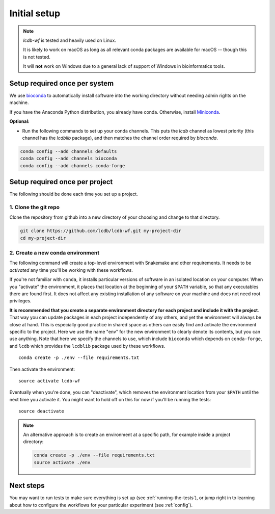 .. _getting-started:

Initial setup
=============

.. note::

    `lcdb-wf` is tested and heavily used on Linux.

    It is likely to work on macOS as long as all relevant conda packages are
    available for macOS -- though this is not tested.

    It will **not** work on Windows due to a general lack of support of Windows
    in bioinformatics tools.

Setup required once per system
------------------------------
We use `bioconda <https://bioconda.github.io>`_ to automatically install
software into the working directory without needing admin rights on the
machine.

If you have the Anaconda Python distribution, you already have conda.
Otherwise, install `Miniconda <https://conda.io/miniconda.html>`_.

**Optional:**

- Run the following commands to set up your conda channels. This puts the
  `lcdb` channel as lowest priority (this channel has the `lcdblib` package),
  and then matches the channel order required by `bioconda`.

.. code-block:: bash

   conda config --add channels defaults
   conda config --add channels bioconda
   conda config --add channels conda-forge


Setup required once per project
-------------------------------

The following should be done each time you set up a project.

1. Clone the git repo
~~~~~~~~~~~~~~~~~~~~~

Clone the repository from github into a new directory of your choosing and
change to that directory.

.. code-block:: bash

    git clone https://github.com/lcdb/lcdb-wf.git my-project-dir
    cd my-project-dir


.. _create-env:

2. Create a new conda environment
~~~~~~~~~~~~~~~~~~~~~~~~~~~~~~~~~

The following command will create a top-level environment with Snakemake and
other requirements. It needs to be `activated` any time you'll be working with
these workflows.

If you're not familiar with ``conda``, it installs particular versions of
software in an isolated location on your computer. When you "activate" the
environment, it places that location at the beginning of your ``$PATH``
variable, so that any executables there are found first. It does not affect any
existing installation of any software on your machine and does not need root
privileges.

**It is recommended that you create a separate environment directory for each
project and include it with the project**.
That way you can update packages in each project independently of
any others, and yet the environment will always be close at hand. This is
especially good practice in shared space as others can easily find and activate
the environment specific to the project.
Here we use the name "env" for the new environment to clearly denote its contents,
but you can use anything. Note that here we specify the channels to use, which
include ``bioconda`` which depends on ``conda-forge``, and ``lcdb`` which provides
the ``lcdblib`` package used by these workflows.

::

    conda create -p ./env --file requirements.txt

Then activate the environment::

    source activate lcdb-wf

Eventually when you're done, you can "deactivate", which removes the
environment location from your ``$PATH`` until the next time you activate it.
You might want to hold off on this for now if you'll be running the tests::

    source deactivate

.. note::

   An alternative approach is to create an environment at a specific path, for
   example inside a project directory:

   .. code-block:: bash

       conda create -p ./env --file requirements.txt
       source activate ./env

Next steps
----------

You may want to run tests to make sure everything is set up (see
:ref:`running-the-tests`), or jump right in to learning about how to configure
the workflows for your particular experiment (see :ref:`config`).
